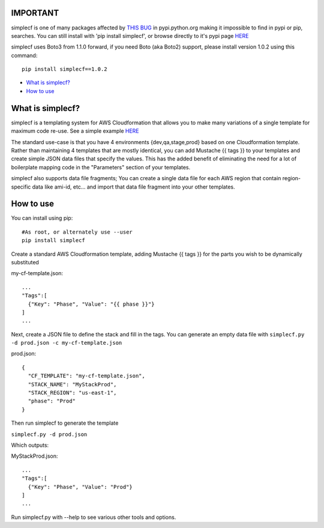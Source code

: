 IMPORTANT
~~~~~~~~~

simplecf is one of many packages affected by `THIS BUG  <https://bitbucket.org/pypa/pypi/issues/326/some-packages-not-showing-up-when>`_ in pypi.python.org making it impossible to find in pypi or pip, searches.   You can still install with 'pip install simplecf', or browse directly to it's pypi page `HERE  <https://pypi.python.org/pypi/simplecf/1.1.0>`_

simplecf uses Boto3 from 1.1.0 forward, if you need Boto (aka Boto2) support,
please install version 1.0.2 using this command:

::

    pip install simplecf==1.0.2

-  `What is simplecf? <#what-is-simplecf>`__
-  `How to use <#how-to-use>`__

What is simplecf?
~~~~~~~~~~~~~~~~~

simplecf is a templating system for AWS Cloudformation that allows you
to make many variations of a single template for maximum code re-use.
See a simple example `HERE  <https://github.com/j3ffhubb/simplecf/tree/master/examples/>`_

The standard use-case is that you have 4 environments {dev,qa,stage,prod}
based on one Cloudformation template.  Rather than maintaining 4 templates
that are mostly identical, you can add Mustache {{ tags }} to your templates
and create simple JSON data files that specify the values.  This has
the added benefit of eliminating the need for a lot of boilerplate mapping
code in the "Parameters" section of your templates.

simplecf also supports data file fragments;  You can create a single data
file for each AWS region that contain region-specific data like ami-id,
etc... and import that data file fragment into your other templates.

How to use
~~~~~~~~~~

You can install using pip:

::

    #As root, or alternately use --user
    pip install simplecf

Create a standard AWS Cloudformation template, adding Mustache {{ tags
}} for the parts you wish to be dynamically substituted

my-cf-template.json:

::

    ...
    "Tags":[
      {"Key": "Phase", "Value": "{{ phase }}"}
    ]
    ...

Next, create a JSON file to define the stack and fill in the tags. You
can generate an empty data file with
``simplecf.py -d prod.json -c my-cf-template.json``

prod.json:

::

    {
      "CF_TEMPLATE": "my-cf-template.json",
      "STACK_NAME": "MyStackProd",
      "STACK_REGION": "us-east-1",
      "phase": "Prod"
    }

Then run simplecf to generate the template

``simplecf.py -d prod.json``

Which outputs:

MyStackProd.json:

::

    ...
    "Tags":[
      {"Key": "Phase", "Value": "Prod"}
    ]
    ...

Run simplecf.py with --help to see various other tools and options.
